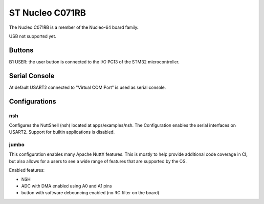 ================
ST Nucleo C071RB
================

.. tags:: chip:stm32, chip:stm32c0, chip:stm32c071

The Nucleo C071RB is a member of the Nucleo-64 board family.

USB not supported yet.

Buttons
=======

B1 USER: the user button is connected to the I/O PC13 of the STM32
microcontroller.

Serial Console
==============

At default USART2 connected to "Virtual COM Port" is used as serial console.

Configurations
==============

nsh
---

Configures the NuttShell (nsh) located at apps/examples/nsh.  The
Configuration enables the serial interfaces on USART2.  Support for
builtin applications is disabled.

jumbo
-----

This configuration enables many Apache NuttX features.  This is
mostly to help provide additional code coverage in CI, but also
allows for a users to see a wide range of features that are
supported by the OS.

Enabled features:

- NSH

- ADC with DMA enabled using A0 and A1 pins

- button with software debouncing enabled (no RC filter on the board)
